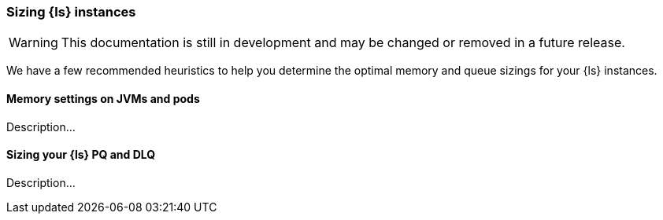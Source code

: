 [[ls-k8s-sizing]]
=== Sizing {ls} instances

WARNING: This documentation is still in development and may be changed or removed in a future release.

We have a few recommended heuristics to help you determine the optimal memory and queue sizings for your {ls} instances.

[[sizing-jvm-memory-pods]]
==== Memory settings on JVMs and pods

Description...

[[sizing-pd-dlq]]
==== Sizing your {ls} PQ and DLQ

Description...
